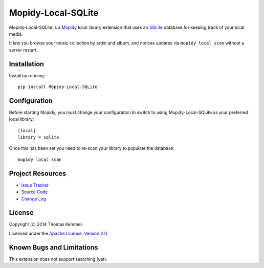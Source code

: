 Mopidy-Local-SQLite
========================================================================

Mopidy-Local-SQLite is a Mopidy_ local library extension that uses an
SQLite_ database for keeping track of your local media.

It lets you browse your music collection by artist and album, and
notices updates via ``mopidy local scan`` without a server restart.


Installation
------------------------------------------------------------------------

Install by running::

    pip install Mopidy-Local-SQLite


Configuration
------------------------------------------------------------------------

Before starting Mopidy, you must change your configuration to switch
to using Mopidy-Local-SQLite as your preferred local library::

    [local]
    library = sqlite


Once this has been set you need to re-scan your library to populate
the database::

    mopidy local scan


Project Resources
------------------------------------------------------------------------

.. image:: http://img.shields.io/pypi/v/Mopidy-Local-SQLite.svg
    :target: https://pypi.python.org/pypi/Mopidy-Local-SQLite/
    :alt: Latest PyPI version

.. image:: http://img.shields.io/pypi/dm/Mopidy-Local-SQLite.svg
    :target: https://pypi.python.org/pypi/Mopidy-Local-SQLite/
    :alt: Number of PyPI downloads

- `Issue Tracker`_
- `Source Code`_
- `Change Log`_


License
------------------------------------------------------------------------

Copyright (c) 2014 Thomas Kemmer.

Licensed under the `Apache License, Version 2.0`_.


Known Bugs and Limitations
------------------------------------------------------------------------

This extension does not support searching (yet).


.. _Mopidy: http://www.mopidy.com/
.. _SQLite: http://www.sqlite.org/

.. _Issue Tracker: https://github.com/tkem/mopidy-local-sqlite/issues/
.. _Source Code: https://github.com/tkem/mopidy-local-sqlite
.. _Change Log: https://raw.github.com/tkem/mopidy-local-sqlite/master/Changes

.. _Apache License, Version 2.0: http://www.apache.org/licenses/LICENSE-2.0
